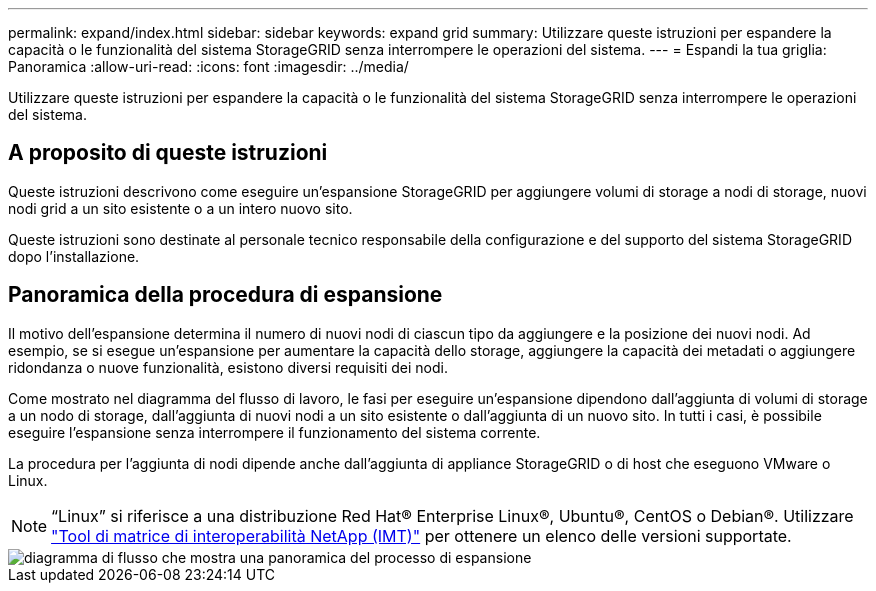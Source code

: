 ---
permalink: expand/index.html 
sidebar: sidebar 
keywords: expand grid 
summary: Utilizzare queste istruzioni per espandere la capacità o le funzionalità del sistema StorageGRID senza interrompere le operazioni del sistema. 
---
= Espandi la tua griglia: Panoramica
:allow-uri-read: 
:icons: font
:imagesdir: ../media/


[role="lead"]
Utilizzare queste istruzioni per espandere la capacità o le funzionalità del sistema StorageGRID senza interrompere le operazioni del sistema.



== A proposito di queste istruzioni

Queste istruzioni descrivono come eseguire un'espansione StorageGRID per aggiungere volumi di storage a nodi di storage, nuovi nodi grid a un sito esistente o a un intero nuovo sito.

Queste istruzioni sono destinate al personale tecnico responsabile della configurazione e del supporto del sistema StorageGRID dopo l'installazione.



== Panoramica della procedura di espansione

Il motivo dell'espansione determina il numero di nuovi nodi di ciascun tipo da aggiungere e la posizione dei nuovi nodi. Ad esempio, se si esegue un'espansione per aumentare la capacità dello storage, aggiungere la capacità dei metadati o aggiungere ridondanza o nuove funzionalità, esistono diversi requisiti dei nodi.

Come mostrato nel diagramma del flusso di lavoro, le fasi per eseguire un'espansione dipendono dall'aggiunta di volumi di storage a un nodo di storage, dall'aggiunta di nuovi nodi a un sito esistente o dall'aggiunta di un nuovo sito. In tutti i casi, è possibile eseguire l'espansione senza interrompere il funzionamento del sistema corrente.

La procedura per l'aggiunta di nodi dipende anche dall'aggiunta di appliance StorageGRID o di host che eseguono VMware o Linux.


NOTE: "`Linux`" si riferisce a una distribuzione Red Hat® Enterprise Linux®, Ubuntu®, CentOS o Debian®. Utilizzare https://mysupport.netapp.com/matrix["Tool di matrice di interoperabilità NetApp (IMT)"^] per ottenere un elenco delle versioni supportate.

image::../media/expansion_workflow.png[diagramma di flusso che mostra una panoramica del processo di espansione]
